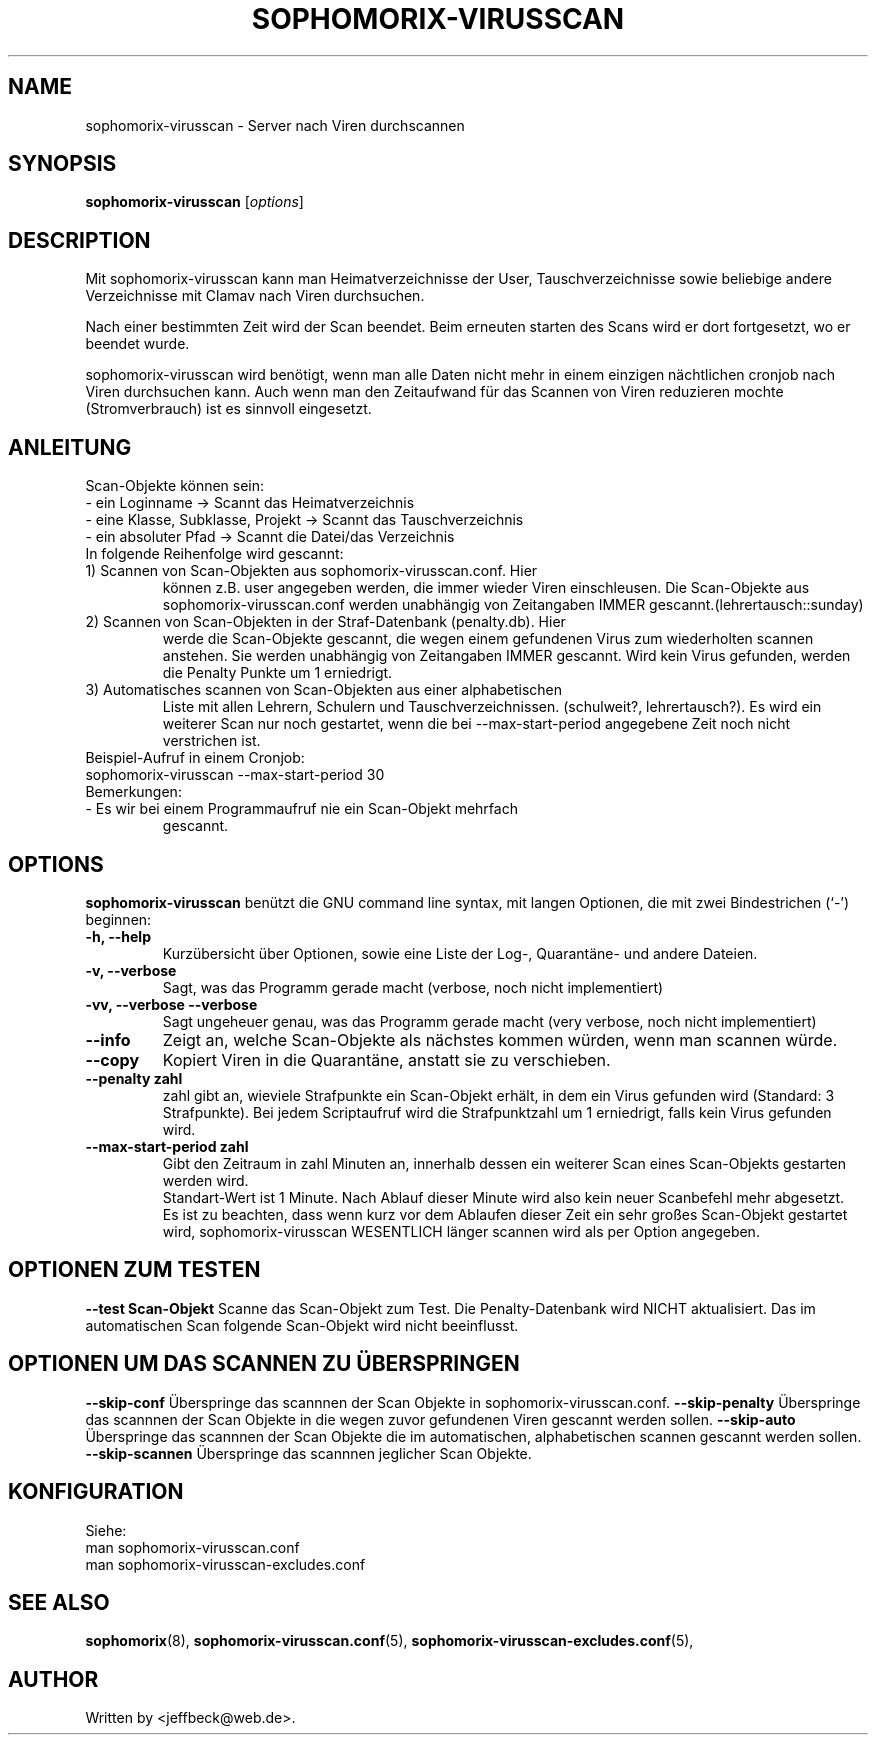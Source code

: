 .\"                                      Hey, EMACS: -*- nroff -*-
.\" First parameter, NAME, should be all caps
.\" Second parameter, SECTION, should be 1-8, maybe w/ subsection
.\" other parameters are allowed: see man(7), man(1)
.TH SOPHOMORIX-VIRUSSCAN 8 "January 19, 2013"
.\" Please adjust this date whenever revising the manpage.
.\"
.\" Some roff macros, for reference:
.\" .nh        disable hyphenation
.\" .hy        enable hyphenation
.\" .ad l      left justify
.\" .ad b      justify to both left and right margins
.\" .nf        disable filling
.\" .fi        enable filling
.\" .br        insert line break
.\" .sp <n>    insert n+1 empty lines
.\" for manpage-specific macros, see man(7)
.SH NAME
sophomorix-virusscan \- Server nach Viren durchscannen
.SH SYNOPSIS
.B sophomorix-virusscan
.RI [ options ]
.br
.SH DESCRIPTION
Mit sophomorix-virusscan kann man Heimatverzeichnisse der User,
Tauschverzeichnisse sowie beliebige andere Verzeichnisse mit Clamav
nach Viren durchsuchen.

Nach einer bestimmten Zeit wird der Scan beendet. Beim erneuten
starten des Scans wird er dort fortgesetzt, wo er beendet wurde.

sophomorix-virusscan wird benötigt, wenn man alle Daten nicht mehr in
einem einzigen nächtlichen cronjob nach Viren durchsuchen kann.  Auch
wenn man den Zeitaufwand für das Scannen von Viren reduzieren mochte
(Stromverbrauch) ist es sinnvoll eingesetzt.

.SH ANLEITUNG
Scan-Objekte können sein:
.br 
- ein Loginname                   -> Scannt das Heimatverzeichnis
.br
- eine Klasse, Subklasse, Projekt -> Scannt das Tauschverzeichnis
.br
- ein absoluter Pfad              -> Scannt die Datei/das Verzeichnis
.TP
In folgende Reihenfolge wird gescannt:
.TP
1) Scannen von Scan-Objekten aus sophomorix-virusscan.conf. Hier
können z.B. user angegeben werden, die immer wieder Viren
einschleusen. Die Scan-Objekte aus sophomorix-virusscan.conf werden
unabhängig von Zeitangaben IMMER gescannt.(lehrertausch::sunday)
.TP
2) Scannen von Scan-Objekten in der Straf-Datenbank (penalty.db). Hier
werde die Scan-Objekte gescannt, die wegen einem gefundenen Virus zum
wiederholten scannen anstehen. Sie werden unabhängig von Zeitangaben
IMMER gescannt. Wird kein Virus gefunden, werden die Penalty Punkte um
1 erniedrigt.
.TP
3) Automatisches scannen von Scan-Objekten aus einer alphabetischen
Liste mit allen Lehrern, Schulern und
Tauschverzeichnissen. (schulweit?, lehrertausch?). Es wird ein
weiterer Scan nur noch gestartet, wenn die bei --max-start-period
angegebene Zeit noch nicht verstrichen ist.
.TP
Beispiel-Aufruf in einem Cronjob:
.TP 
sophomorix-virusscan --max-start-period 30
.TP
Bemerkungen:
.TP
- Es wir bei einem Programmaufruf nie ein Scan-Objekt mehrfach
  gescannt.
.SH OPTIONS
.B sophomorix-virusscan
benützt die GNU command line syntax, mit langen Optionen, die mit zwei Bindestrichen (`-') beginnen:
.TP
.B \-h, \-\-help
Kurzübersicht über Optionen, sowie eine Liste der Log-, Quarantäne-
und andere Dateien.
.TP
.B \-v, \-\-verbose
Sagt, was das Programm gerade macht (verbose, noch nicht
implementiert)
.TP
.B \-vv, \-\-verbose \-\-verbose
Sagt ungeheuer genau, was das Programm gerade macht (very verbose,
noch nicht implementiert)
.TP
.B \--info
Zeigt an, welche Scan-Objekte als nächstes kommen würden, wenn man
scannen würde.
.TP
.B \--copy
Kopiert Viren in die Quarantäne, anstatt sie zu verschieben.
.TP
.B \--penalty zahl
zahl gibt an, wieviele Strafpunkte ein Scan-Objekt erhält, in dem ein
Virus gefunden wird (Standard: 3 Strafpunkte). Bei jedem Scriptaufruf
wird die Strafpunktzahl um 1 erniedrigt, falls kein Virus gefunden
wird.
.TP
.B \--max-start-period zahl
Gibt den Zeitraum in zahl Minuten an, innerhalb dessen ein weiterer
Scan eines Scan-Objekts gestarten werden wird. 
.br
Standart-Wert ist 1 Minute. Nach Ablauf dieser Minute wird also kein
neuer Scanbefehl mehr abgesetzt.
.br
Es ist zu beachten, dass wenn kurz vor dem Ablaufen dieser Zeit ein
sehr großes Scan-Objekt gestartet wird, sophomorix-virusscan WESENTLICH
länger scannen wird als per Option angegeben.
.SH OPTIONEN ZUM TESTEN
.B \--test Scan-Objekt
Scanne das Scan-Objekt zum Test. Die Penalty-Datenbank wird NICHT
aktualisiert. Das im automatischen Scan folgende Scan-Objekt wird
nicht beeinflusst.
.SH OPTIONEN UM DAS SCANNEN ZU ÜBERSPRINGEN
.B \--skip-conf
Überspringe das scannnen der Scan Objekte in sophomorix-virusscan.conf.
.B \--skip-penalty
Überspringe das scannnen der Scan Objekte in die wegen zuvor
gefundenen Viren gescannt werden sollen.
.B \--skip-auto
Überspringe das scannnen der Scan Objekte die im automatischen,
alphabetischen scannen gescannt werden sollen.
.B \--skip-scannen
Überspringe das scannnen jeglicher Scan Objekte. 
.SH KONFIGURATION
Siehe: 
.br
man sophomorix-virusscan.conf 
.br
man sophomorix-virusscan-excludes.conf
.SH SEE ALSO
.BR sophomorix (8),
.BR sophomorix-virusscan.conf (5),
.BR sophomorix-virusscan-excludes.conf (5),

.\".BR baz (1).
.\".br
.\"You can see the full options of the Programs by calling for example 
.\".IR "sophomrix-project -h" ,
.
.SH AUTHOR
Written by <jeffbeck@web.de>.
